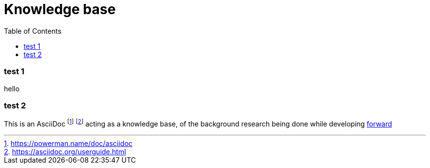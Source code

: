 = Knowledge base
:toc:
:toc-placement!:


toc::[]


=== test 1
hello

=== test 2


This is an AsciiDoc footnote:[https://powerman.name/doc/asciidoc] footnote:[https://asciidoc.org/userguide.html] acting as a knowledge base, of the background research being done while developing link:README.md[forward]

